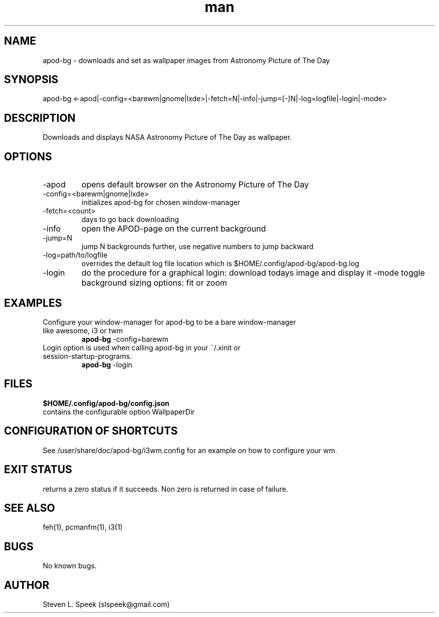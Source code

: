 .\" Manpage for apod-bg
.\" Contact slspeek@gmail.com to correct errors or typos.
.TH man 1 "4 Sep 2014" "1.0" "apod-bg man page"
.SH NAME
apod-bg \- downloads and set as wallpaper images from Astronomy Picture of The Day
.SH SYNOPSIS
apod-bg <-apod|-config=<barewm|gnome|lxde>|-fetch=N|-info|-jump=[-]N|-log=logfile|-login|-mode>
.SH DESCRIPTION
Downloads and displays NASA Astronomy Picture of The Day as wallpaper.
.SH OPTIONS
.TP
\-apod
opens default browser on the Astronomy Picture of The Day
.TP
\-config=<barewm|gnome|lxde>
initializes apod-bg for chosen window-manager
.TP
\-fetch=<count>
days to go back downloading
.TP
\-info
open the APOD-page on the current background
.TP
\-jump=N
jump N backgrounds further, use negative numbers to jump backward
.TP
\-log=path/to/logfile
overrides the default log file location which is $HOME/.config/apod-bg/apod-bg.log
.TP
\-login
do the procedure for a graphical login: download todays image and display it
\-mode
toggle background sizing options: fit or zoom
.SH EXAMPLES
.TP
Configure your window-manager for apod-bg to be a bare window-manager like awesome, i3 or twm
.B apod-bg
\-config=barewm
.PP
.TP
Login option is used when calling apod-bg in your ~/.xinit or session-startup-programs.
.B apod-bg
\-login
.PP
.SH FILES
.B $HOME/.config/apod-bg/config.json
.TP
contains the configurable option WallpaperDir
.SH CONFIGURATION OF SHORTCUTS
See /user/share/doc/apod-bg/i3wm.config for an example on how to configure your wm.
.SH EXIT STATUS
returns a zero status if it succeeds. Non zero is returned in case of failure.
.SH SEE ALSO
feh(1), pcmanfm(1), i3(1)
.SH BUGS
No known bugs.
.SH AUTHOR
Steven L. Speek (slspeek@gmail.com)
